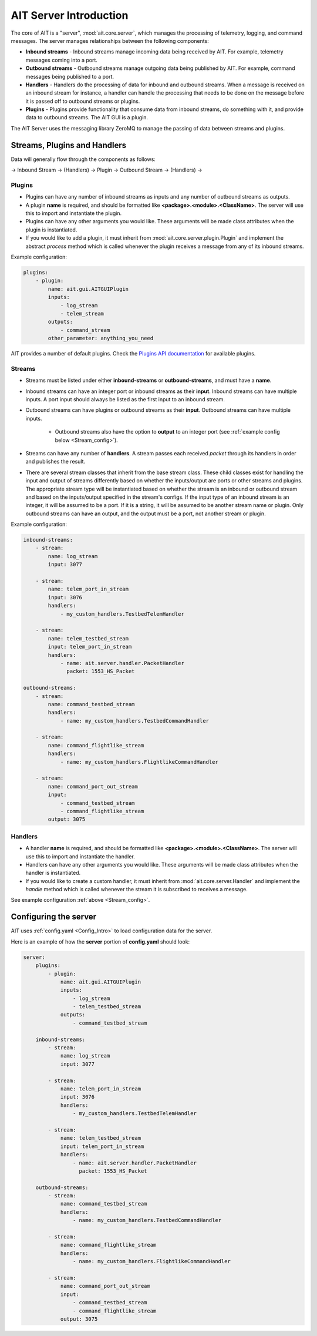 AIT Server Introduction
========================

The core of AIT is a "server", :mod:`ait.core.server`, which manages the processing of telemetry, logging, and command messages. The server manages relationships between the following components: 

* **Inbound streams**   - Inbound streams manage incoming data being received by AIT. For example, telemetry messages coming into a port.
* **Outbound streams**   - Outbound streams manage outgoing data being published by AIT. For example, command messages being published to a port.
* **Handlers**   - Handlers do the processing of data for inbound and outbound streams. When a message is received on an inbound stream for instance, a handler can handle the processing that needs to be done on the message before it is passed off to outbound streams or plugins.
* **Plugins**       - Plugins provide functionality that consume data from inbound streams, do something with it, and provide data to outbound streams. The AIT GUI is a plugin.

The AIT Server uses the messaging library ZeroMQ to manage the passing of data between streams and plugins.

Streams, Plugins and Handlers
-----------------------------

Data will generally flow through the components as follows:

-> Inbound Stream -> (Handlers) -> Plugin -> Outbound Stream -> (Handlers) ->


Plugins
^^^^^^^
* Plugins can have any number of inbound streams as inputs and any number of outbound streams as outputs. 
* A plugin **name** is required, and should be formatted like **<package>.<module>.<ClassName>**. The server will use this to import and instantiate the plugin.
* Plugins can have any other arguments you would like. These arguments will be made class attributes when the plugin is instantiated.
* If you would like to add a plugin, it must inherit from :mod:`ait.core.server.plugin.Plugin` and implement the abstract `process` method which is called whenever the plugin receives a message from any of its inbound streams.

Example configuration: 

.. code-block:: none

    plugins:
        - plugin:
            name: ait.gui.AITGUIPlugin
            inputs: 
                - log_stream
                - telem_stream
            outputs:
                - command_stream
            other_parameter: anything_you_need

AIT provides a number of default plugins. Check the `Plugins API documentation <./ait.core.server.plugins.html>`_ for available plugins.


Streams
^^^^^^^
- Streams must be listed under either **inbound-streams** or **outbound-streams**, and must have a **name**.
- Inbound streams can have an integer port or inbound streams as their **input**. Inbound streams can have multiple inputs. A port input should always be listed as the first input to an inbound stream.
- Outbound streams can have plugins or outbound streams as their **input**. Outbound streams can have multiple inputs.

   - Outbound streams also have the option to **output** to an integer port (see :ref:`example config below <Stream_config>`).

- Streams can have any number of **handlers**. A stream passes each received *packet* through its handlers in order and publishes the result.
- There are several stream classes that inherit from the base stream class. These child classes exist for handling the input and output of streams differently based on whether the inputs/output are ports or other streams and plugins. The appropriate stream type will be instantiated based on whether the stream is an inbound or outbound stream and based on the inputs/output specified in the stream's configs. If the input type of an inbound stream is an integer, it will be assumed to be a port. If it is a string, it will be assumed to be another stream name or plugin. Only outbound streams can have an output, and the output must be a port, not another stream or plugin.

.. _Stream_config:
Example configuration:

.. code-block:: none

    inbound-streams:
        - stream:
            name: log_stream
            input: 3077

        - stream:
            name: telem_port_in_stream
            input: 3076
            handlers:
                - my_custom_handlers.TestbedTelemHandler

        - stream:
            name: telem_testbed_stream
            input: telem_port_in_stream
            handlers:
                - name: ait.server.handler.PacketHandler
                  packet: 1553_HS_Packet

    outbound-streams:
        - stream:
            name: command_testbed_stream
            handlers:
                - name: my_custom_handlers.TestbedCommandHandler

        - stream:
            name: command_flightlike_stream
            handlers:
                - name: my_custom_handlers.FlightlikeCommandHandler

        - stream:
            name: command_port_out_stream
            input:
                - command_testbed_stream
                - command_flightlike_stream
            output: 3075


Handlers
^^^^^^^^
* A handler **name** is required, and should be formatted like **<package>.<module>.<ClassName>**. The server will use this to import and instantiate the handler.
* Handlers can have any other arguments you would like. These arguments will be made class attributes when the handler is instantiated.
* If you would like to create a custom handler, it must inherit from :mod:`ait.core.server.Handler` and implement the `handle` method which is called whenever the stream it is subscribed to receives a message. 

See example configuration :ref:`above <Stream_config>`.

Configuring the server
----------------------

AIT uses :ref:`config.yaml <Config_Intro>` to load configuration data for the server.

Here is an example of how the **server** portion of **config.yaml** should look:

.. code-block:: none

    server:
        plugins:
            - plugin:
                name: ait.gui.AITGUIPlugin
                inputs: 
                    - log_stream
                    - telem_testbed_stream
                outputs:
                    - command_testbed_stream

        inbound-streams:
            - stream:
                name: log_stream
                input: 3077

            - stream:
                name: telem_port_in_stream
                input: 3076
                handlers:
                    - my_custom_handlers.TestbedTelemHandler

            - stream:
                name: telem_testbed_stream
                input: telem_port_in_stream
                handlers:
                    - name: ait.server.handler.PacketHandler
                      packet: 1553_HS_Packet

        outbound-streams:
            - stream:
                name: command_testbed_stream
                handlers:
                    - name: my_custom_handlers.TestbedCommandHandler

            - stream:
                name: command_flightlike_stream
                handlers:
                    - name: my_custom_handlers.FlightlikeCommandHandler

            - stream:
                name: command_port_out_stream
                input:
                    - command_testbed_stream
                    - command_flightlike_stream
                output: 3075
